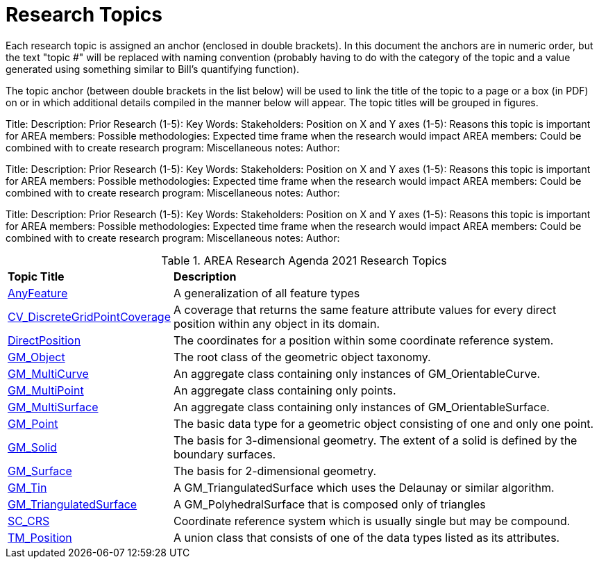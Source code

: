# Research Topics

Each research topic is assigned an anchor (enclosed in double brackets). In this document the anchors are in numeric order, but the text "topic #" will be replaced with naming convention (probably having to do with the category of the topic and a value generated using something similar to Bill's quantifying function).

The topic anchor (between double brackets in the list below) will be used to link the title of the topic to a page or a box (in PDF) on or in which additional details compiled in the manner below will appear. The topic titles will be grouped in figures.


[[ra-topic-1]]
Title:
Description:
Prior Research (1-5):
Key Words:
Stakeholders:
Position on X and Y axes (1-5):
Reasons this topic is important for AREA members:
Possible methodologies:
Expected time frame when the research would impact AREA members:
Could be combined with to create research program:
Miscellaneous notes:
Author:

[[ra-topic-2]]
Title:
Description:
Prior Research (1-5):
Key Words:
Stakeholders:
Position on X and Y axes (1-5):
Reasons this topic is important for AREA members:
Possible methodologies:
Expected time frame when the research would impact AREA members:
Could be combined with to create research program:
Miscellaneous notes:
Author:


[[ra-topic-3]]
Title:
Description:
Prior Research (1-5):
Key Words:
Stakeholders:
Position on X and Y axes (1-5):
Reasons this topic is important for AREA members:
Possible methodologies:
Expected time frame when the research would impact AREA members:
Could be combined with to create research program:
Miscellaneous notes:
Author:


[[ra-research-topics-table,Table {counter:table-num}]]
.AREA Research Agenda 2021 Research Topics
[cols="2,6",options="headers"]
|===
^|*Topic Title* ^|*Description*
|<<AnyFeature-section,AnyFeature>> |[[anyfeature-concept]] A generalization of all feature types
|<<CV_DiscreteGridPointCoverage-section,CV_DiscreteGridPointCoverage>> |[[cv_discrete-grid-point-coverage-concept]]A coverage that returns the same feature attribute values for every direct position within any object in its domain.
|<<DirectPosition-section,DirectPosition>> |[[direct-position-concept]]The coordinates for a position within some coordinate reference system.
|<<GM_Object-section,GM_Object>> |[[gm_object-concept]]The root class of the geometric object taxonomy.
|<<GM_MultiCurve-section,GM_MultiCurve>> |[[gm_curve-concept]]An aggregate class containing only instances of GM_OrientableCurve.
|<<GM_MultiPoint-section,GM_MultiPoint>> |[[gm_multipoint-concept]]An aggregate class containing only points.
|<<GM_MultiSurface-section,GM_MultiSurface>> |[[gm_multisurface-concept]]An aggregate class containing only instances of GM_OrientableSurface.
|<<GM_Point-section,GM_Point>> |[[gm_point-concept]]The basic data type for a geometric object consisting of one and only one point.
|<<GM_Solid-section,GM_Solid>> |[[gm_solid-concept]]The basis for 3-dimensional geometry. The extent of a solid is defined by the boundary surfaces.
|<<GM_Surface-section,GM_Surface>> |[[gm_surface-concept]]The basis for 2-dimensional geometry.
|<<GM_Tin-section,GM_Tin>> |[[gm_tin-concept]]A GM_TriangulatedSurface which uses the Delaunay or similar algorithm.
|<<GM_TriangulatedSurface-section,GM_TriangulatedSurface>> [[gm_triangulated-surface-concept]]|A GM_PolyhedralSurface that is composed only of triangles
|<<SC_CRS-section,SC_CRS>> |[[sc_crs-concept]]Coordinate reference system which is usually single but may be compound.
|<<TM_Position-section,TM_Position>> |[[tm_position-concept]]A union class that consists of one of the data types listed as its attributes.
|===
